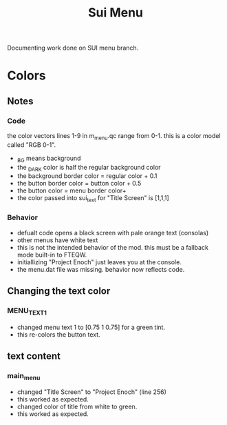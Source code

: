 #+title: Sui Menu
Documenting work done on SUI menu branch.
* Colors
** Notes
*** Code
the color vectors lines 1-9 in m_menu.qc range from 0-1. this is a color model called "RGB 0-1".
+ _BG means background
+ the _DARK color is half the regular background color
+ the background border color = regular color + 0.1
+ the button border color = button color + 0.5
+ the button color = menu border color+
+ the color passed into sui_text for "Title Screen" is [1,1,1]
*** Behavior
+ defualt code opens a black screen with pale orange text (consolas)
+ other menus have white text
+ this is not the intended behavior of the mod. this must be a fallback mode built-in to FTEQW.
+ initiallizing "Project Enoch" just leaves you at the console.
+ the menu.dat file was missing. behavior now reflects code.
** Changing the text color
*** MENU_TEXT_1
+ changed menu text 1 to [0.75 1 0.75] for a green tint.
+ this re-colors the button text.
** text content
*** main_menu
+ changed "Title Screen" to "Project Enoch" (line 256)
+ this worked as expected.
+ changed color of title from white to green.
+ this worked as expected.
